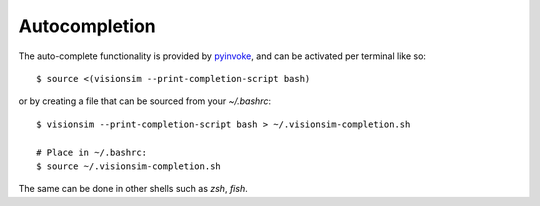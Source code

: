 Autocompletion
==============

The auto-complete functionality is provided by `pyinvoke <https://docs.pyinvoke.org/en/stable/invoke.html#shell-tab-completion>`_, and can be activated per terminal like so::

$ source <(visionsim --print-completion-script bash)


or by creating a file that can be sourced from your `~/.bashrc`::

    $ visionsim --print-completion-script bash > ~/.visionsim-completion.sh

    # Place in ~/.bashrc:
    $ source ~/.visionsim-completion.sh

The same can be done in other shells such as `zsh`, `fish`. 
